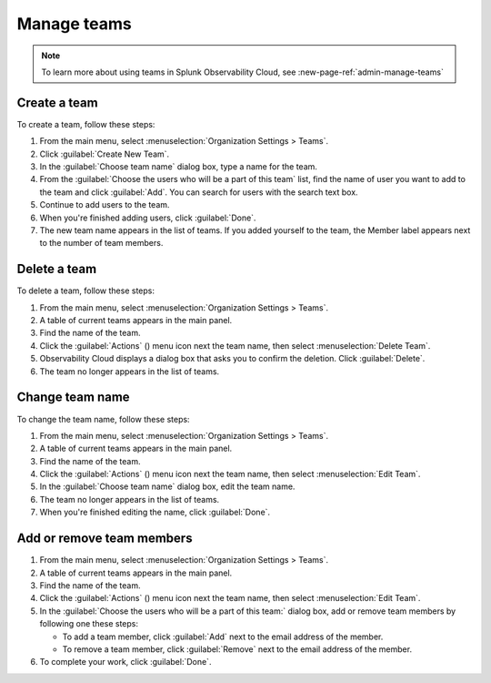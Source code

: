 .. _admin-manage-team-membership:

**********************************
Manage teams
**********************************

.. meta::
   :description: Learn how to how to manage teams and team membership.

.. note:: To learn more about using teams in Splunk Observability Cloud, see :new-page-ref:`admin-manage-teams`

.. _admin-create-team:

Create a team
============================================================================

To create a team, follow these steps:

#. From the main menu, select :menuselection:`Organization Settings > Teams`.
#. Click :guilabel:`Create New Team`.
#. In the :guilabel:`Choose team name` dialog box, type a name for the team.
#. From the :guilabel:`Choose the users who will be a part of this team` list, find the name of
   user you want to add to the team and click :guilabel:`Add`. You can search for users with the
   search text box.
#. Continue to add users to the team.
#. When you're finished adding users, click :guilabel:`Done`.
#. The new team name appears in the list of teams. If you added yourself to the team,
   the Member label appears next to the number of team members.

.. _admin-delete-team:

Delete a team
============================================================================

To delete a team, follow these steps:

#. From the main menu, select :menuselection:`Organization Settings > Teams`.
#. A table of current teams appears in the main panel.
#. Find the name of the team.
#. Click the :guilabel:`Actions` () menu icon next the team name, then select :menuselection:`Delete Team`.
#. Observability Cloud displays a dialog box that asks you to confirm the deletion. Click :guilabel:`Delete`.
#. The team no longer appears in the list of teams.


Change team name
============================================================================

To change the team name, follow these steps:

#. From the main menu, select :menuselection:`Organization Settings > Teams`.
#. A table of current teams appears in the main panel.
#. Find the name of the team.
#. Click the :guilabel:`Actions` () menu icon next the team name, then select :menuselection:`Edit Team`.
#. In the :guilabel:`Choose team name` dialog box, edit the team name.
#. The team no longer appears in the list of teams.
#. When you're finished editing the name, click :guilabel:`Done`.

Add or remove team members
============================================================================

#. From the main menu, select :menuselection:`Organization Settings > Teams`.
#. A table of current teams appears in the main panel.
#. Find the name of the team.
#. Click the :guilabel:`Actions` () menu icon next the team name, then select :menuselection:`Edit Team`.
#. In the :guilabel:`Choose the users who will be a part of this team:` dialog box, add or remove team members by
   following one these steps:

   * To add a team member, click :guilabel:`Add` next to the email address of the member.
   * To remove a team member, click :guilabel:`Remove` next to the email address of the member.
#. To complete your work, click :guilabel:`Done`.
